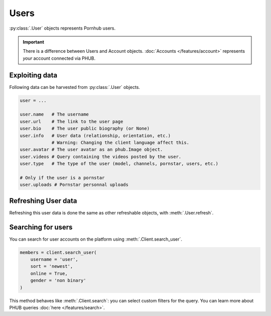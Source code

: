 Users
=====

:py:class:`.User` objects represents Pornhub users.

.. important:: There is a difference between Users and
    Account objects. :doc:`Accounts </features/account>` represents *your*
    account connected via PHUB. 

Exploiting data
---------------

Following data can be harvested from :py:class:`.User`
objects.

.. code-block:: python

    user = ...

    user.name   # The username
    user.url    # The link to the user page
    user.bio    # The user public biography (or None)
    user.info   # User data (relationship, orientation, etc.)
                # Warning: Changing the client language affect this.
    user.avatar # The user avatar as an phub.Image object.
    user.videos # Query containing the videos posted by the user.
    user.type   # The type of the user (model, channels, pornstar, users, etc.)

    # Only if the user is a pornstar
    user.uploads # Pornstar personnal uploads

Refreshing User data
--------------------

Refreshing this user data is done the same as other
refreshable objects, with :meth:`.User.refresh`.

Searching for users
-------------------

You can search for user accounts on the platform using :meth:`.Client.search_user`.

.. code-block:: python

    members = client.search_user(
        username = 'user',
        sort = 'newest',
        online = True,
        gender = 'non binary'
    )

This method behaves like :meth:`.Client.search`: you can select custom filters for the
query.
You can learn more about PHUB queries :doc:`here </features/search>`.
